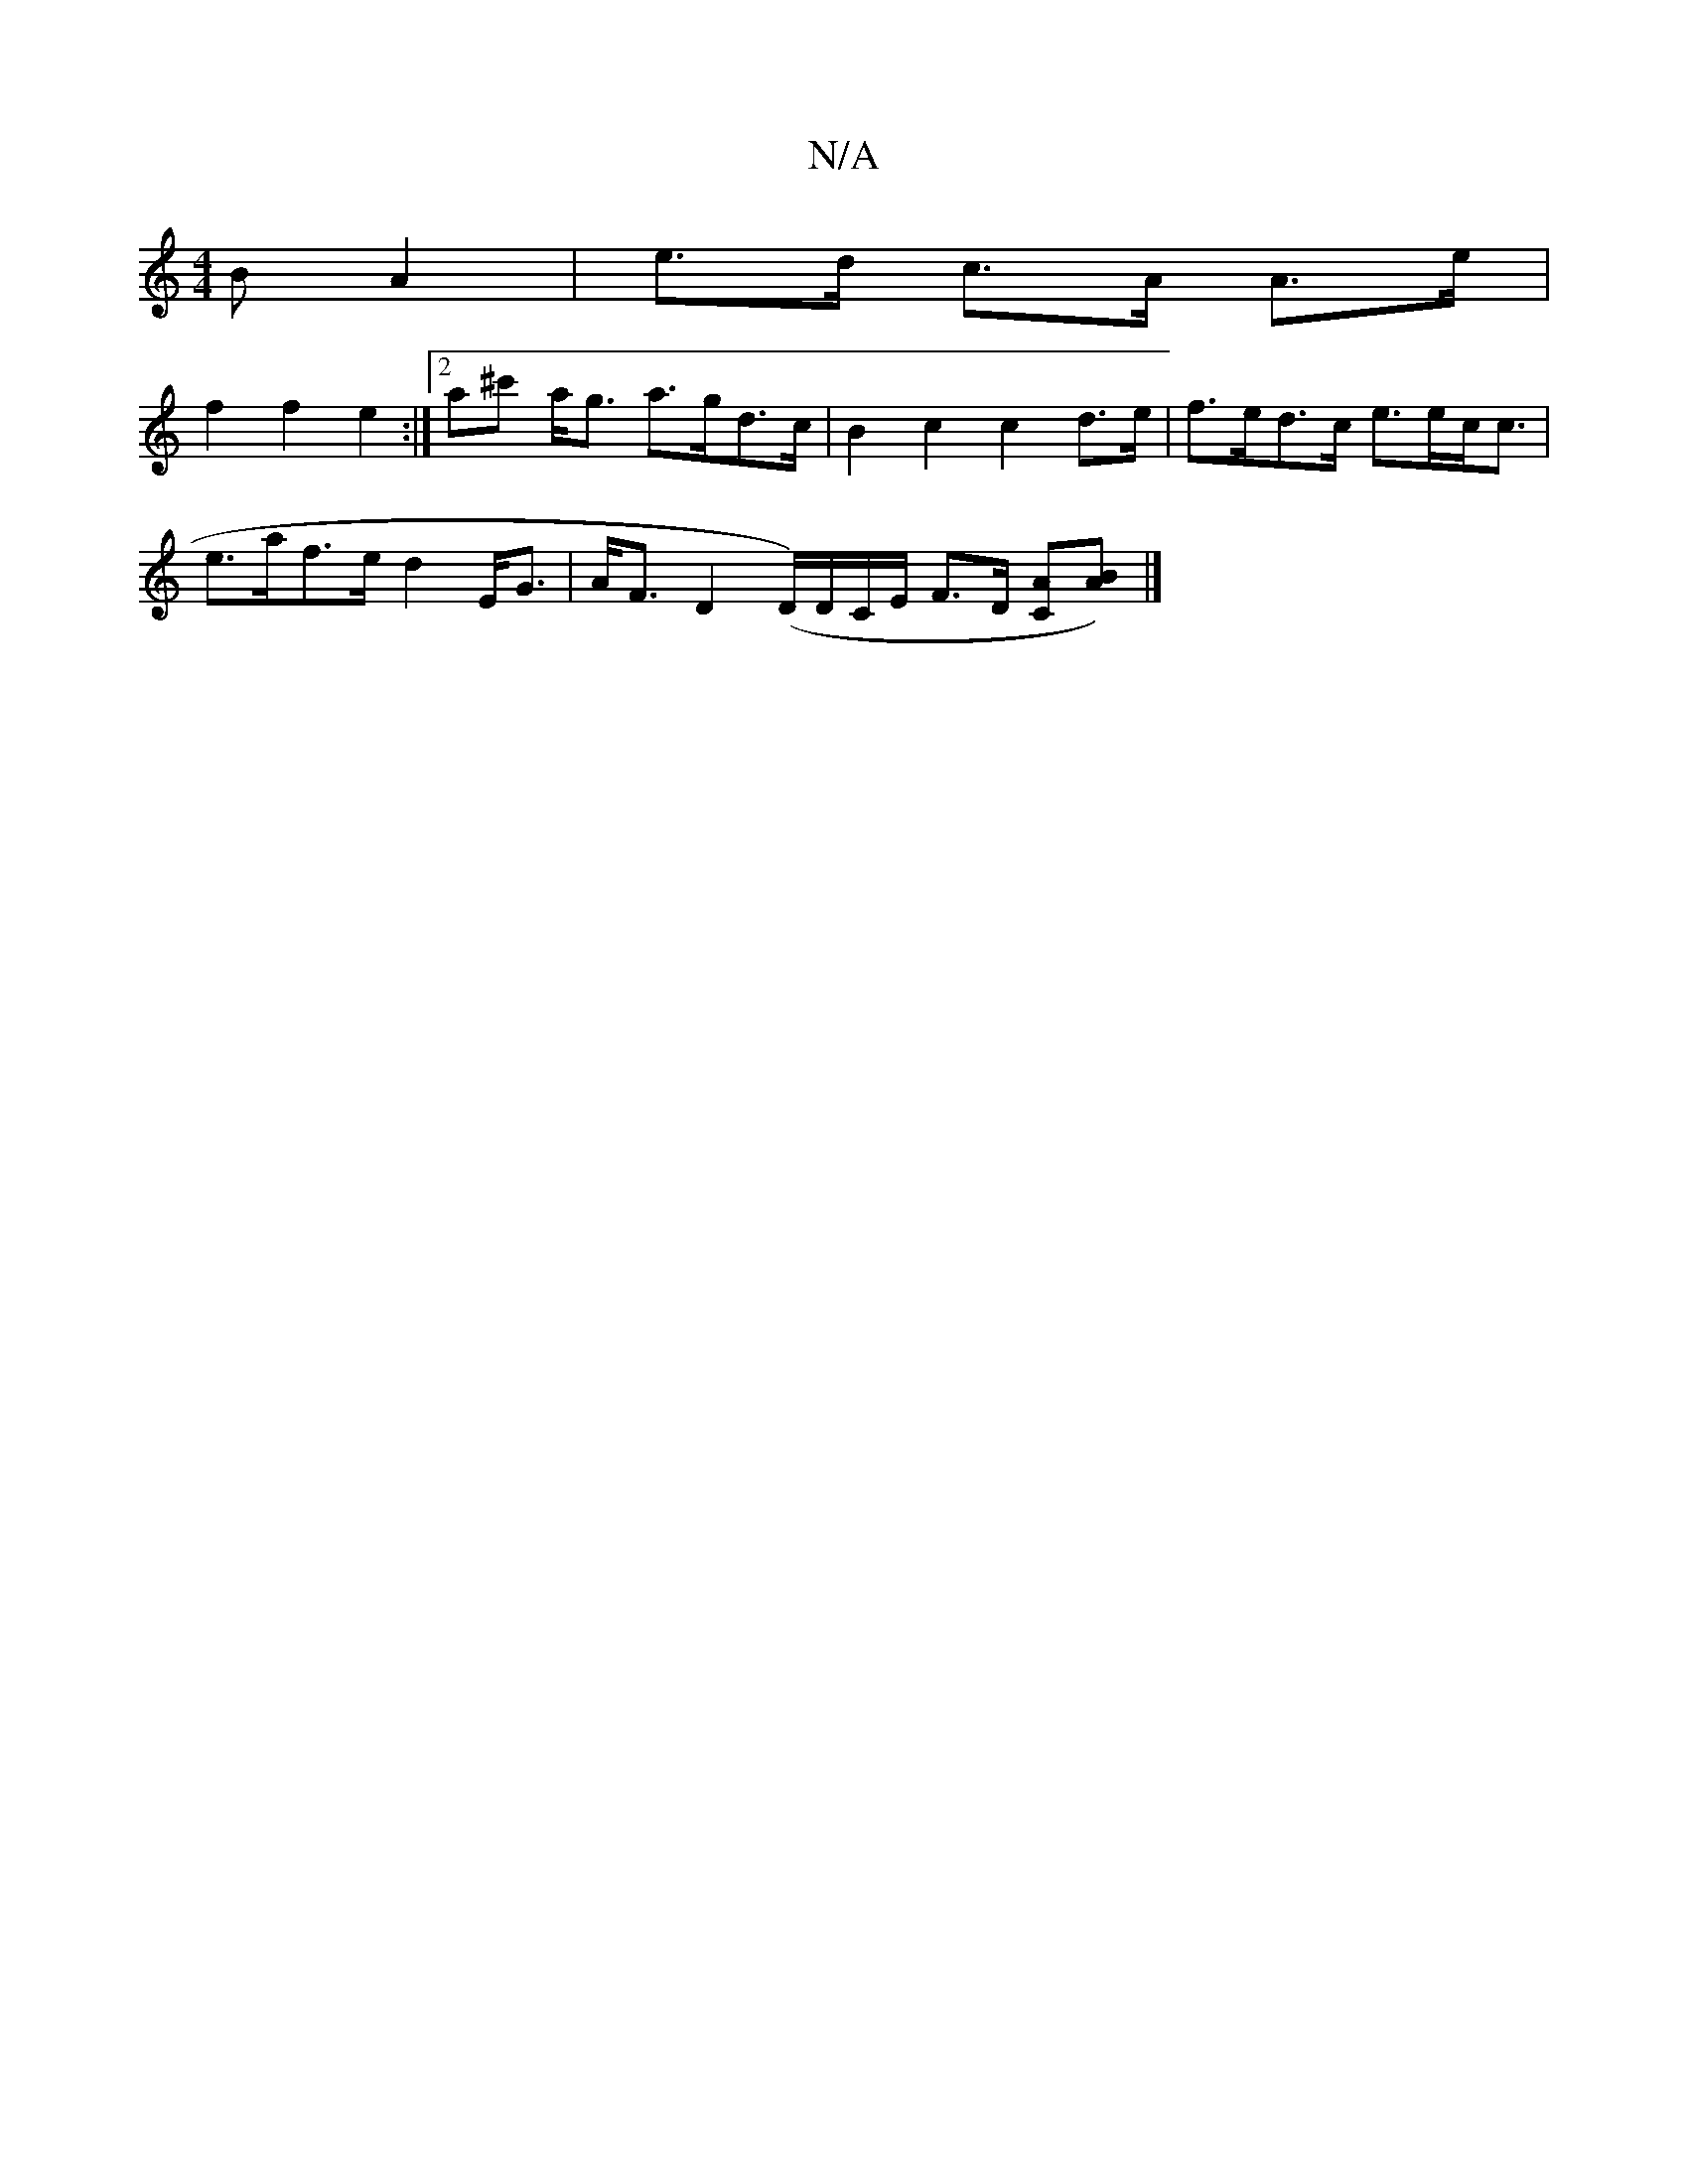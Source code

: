 X:1
T:N/A
M:4/4
R:N/A
K:Cmajor
B A2 | e>d c>A A>e |
f2 f2 e2 :|[2 a^c' a<g a>gd>c | B2 c2 c2 d>e | f>ed>c e>ec<c |
e>af>e d2 E<G | A<F D2 (D/2/),/D/C/E/ F>D [CA][A2B]) |]

|:a2e2 fede|fdec defa-|1 g2 ag eded|BGdB egge| aaba gece | 